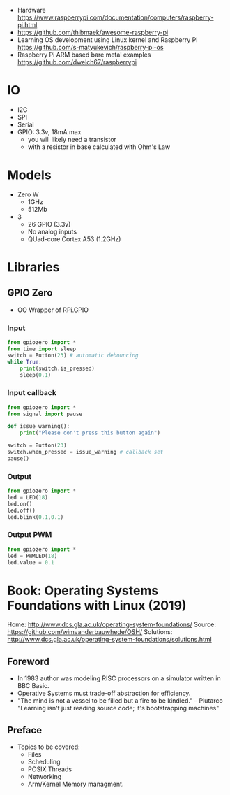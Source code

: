 - Hardware https://www.raspberrypi.com/documentation/computers/raspberry-pi.html
- https://github.com/thibmaek/awesome-raspberry-pi
- Learning OS development using Linux kernel and Raspberry Pi
  https://github.com/s-matyukevich/raspberry-pi-os
- Raspberry Pi ARM based bare metal examples
  https://github.com/dwelch67/raspberrypi

* IO

- I2C
- SPI
- Serial
- GPIO: 3.3v, 18mA max
  - you will likely need a transistor
  - with a resistor in base calculated with Ohm's Law

* Models

- Zero W
  - 1GHz
  - 512Mb
- 3
  - 26 GPIO (3.3v)
  - No analog inputs
  - QUad-core Cortex A53 (1.2GHz)

* Libraries
** GPIO Zero

- OO Wrapper of RPi.GPIO

*** Input

#+begin_src python
  from gpiozero import *
  from time import sleep
  switch = Button(23) # automatic debouncing
  while True:
      print(switch.is_pressed)
      sleep(0.1)
#+end_src

*** Input callback

#+begin_src python
  from gpiozero import *
  from signal import pause

  def issue_warning():
      print("Please don't press this button again")

  switch = Button(23)
  switch.when_pressed = issue_warning # callback set
  pause()
#+end_src

*** Output

#+begin_src python
  from gpiozero import *
  led = LED(18)
  led.on()
  led.off()
  led.blink(0.1,0.1)
#+end_src

*** Output PWM

#+begin_src python
  from gpiozero import *
  led = PWMLED(18)
  led.value = 0.1
#+end_src


* Book: Operating Systems Foundations with Linux (2019)
Home: http://www.dcs.gla.ac.uk/operating-system-foundations/
Source: https://github.com/wimvanderbauwhede/OSH/
Solutions: http://www.dcs.gla.ac.uk/operating-system-foundations/solutions.html
** Foreword
- In 1983 author was modeling RISC processors on a simulator written in BBC Basic.
- Operative Systems must trade-off abstraction for efficiency.
- "The mind is not a vessel to be filled but a fire to be kindled." -- Plutarco
  "Learning isn't just reading source code; it's bootstrapping machines"
** Preface
- Topics to be covered:
  * Files
  * Scheduling
  * POSIX Threads
  * Networking
  * Arm/Kernel Memory managment.
